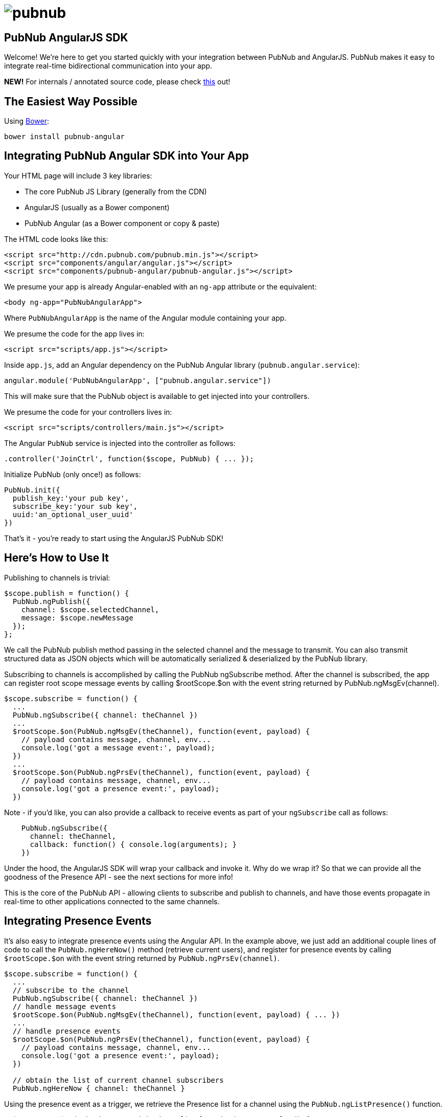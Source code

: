 :source-highlighter: coderay
= image:pubnub.png[] =

== PubNub AngularJS SDK ==

Welcome! We're here to get you started quickly with your
integration between PubNub and AngularJS. PubNub makes it
easy to integrate real-time bidirectional communication
into your app.

*NEW!* For internals / annotated source code, please check
http://pubnub.github.io/pubnub-angular/docs/pubnub-angular.html[this] out! 

== The Easiest Way Possible ==

Using http://bower.io[Bower]:

`bower install pubnub-angular`

== Integrating PubNub Angular SDK into Your App ==

Your HTML page will include 3 key libraries:

* The core PubNub JS Library (generally from the CDN)
* AngularJS (usually as a Bower component)
* PubNub Angular (as a Bower component or copy & paste)

The HTML code looks like this:

[source,html]
----
<script src="http://cdn.pubnub.com/pubnub.min.js"></script>
<script src="components/angular/angular.js"></script>
<script src="components/pubnub-angular/pubnub-angular.js"></script>
----

We presume your app is already Angular-enabled with an `ng-app`
attribute or the equivalent:

[source,html]
----
<body ng-app="PubNubAngularApp">
----
    
Where `PubNubAngularApp` is the name of the Angular module
containing your app.

We presume the code for the app lives in:

[source,html]
----
<script src="scripts/app.js"></script>
----

Inside `app.js`, add an Angular dependency on the PubNub Angular library (`pubnub.angular.service`):

[source,javascript]
----
angular.module('PubNubAngularApp', ["pubnub.angular.service"])
----

This will make sure that the PubNub object is available to get
injected into your controllers.

We presume the code for your controllers lives in:

[source,html]
----
<script src="scripts/controllers/main.js"></script>
----

The Angular `PubNub` service is injected into the controller as follows:

[source,javascript]
----
.controller('JoinCtrl', function($scope, PubNub) { ... });
----

Initialize PubNub (only once!) as follows:

```javascript
PubNub.init({
  publish_key:'your pub key',
  subscribe_key:'your sub key',
  uuid:'an_optional_user_uuid'
})
```

That's it - you're ready to start using the AngularJS PubNub SDK!


== Here's How to Use It ==

Publishing to channels is trivial:

[source,javascript]
----
$scope.publish = function() {
  PubNub.ngPublish({
    channel: $scope.selectedChannel,
    message: $scope.newMessage
  });
};
----

We call the PubNub publish method passing in the selected channel
and the message to transmit. You can also transmit structured
data as JSON objects which will be automatically serialized &
deserialized by the PubNub library.

Subscribing to channels is accomplished by calling the PubNub
ngSubscribe method. After the channel is subscribed, the app can
register root scope message events by calling $rootScope.$on with
the event string returned by PubNub.ngMsgEv(channel).

[source,javascript]
----
$scope.subscribe = function() {
  ...
  PubNub.ngSubscribe({ channel: theChannel })
  ...
  $rootScope.$on(PubNub.ngMsgEv(theChannel), function(event, payload) {
    // payload contains message, channel, env...
    console.log('got a message event:', payload);    
  })
  ...
  $rootScope.$on(PubNub.ngPrsEv(theChannel), function(event, payload) {
    // payload contains message, channel, env...
    console.log('got a presence event:', payload);
  })
----

Note - if you'd like, you can also provide a callback to receive events
as part of your `ngSubscribe` call as follows:

[source,javascript]
----
    PubNub.ngSubscribe({
      channel: theChannel,
      callback: function() { console.log(arguments); }
    })
----

Under the hood, the AngularJS SDK will wrap your callback and invoke
it. Why do we wrap it? So that we can provide all the goodness of the
Presence API - see the next sections for more info!

This is the core of the PubNub API - allowing clients to subscribe and
publish to channels, and have those events propagate in real-time to other
applications connected to the same channels.

== Integrating Presence Events ==

It's also easy to integrate presence events using the Angular API. In
the example above, we just add an additional couple lines of code to
call the `PubNub.ngHereNow()` method (retrieve current users), and register
for presence events by calling `$rootScope.$on` with the event string
returned by `PubNub.ngPrsEv(channel)`.

[source,javascript]
----
$scope.subscribe = function() {
  ...
  // subscribe to the channel
  PubNub.ngSubscribe({ channel: theChannel })
  // handle message events
  $rootScope.$on(PubNub.ngMsgEv(theChannel), function(event, payload) { ... })
  ...
  // handle presence events
  $rootScope.$on(PubNub.ngPrsEv(theChannel), function(event, payload) {
    // payload contains message, channel, env...
    console.log('got a presence event:', payload);
  })

  // obtain the list of current channel subscribers
  PubNub.ngHereNow { channel: theChannel }
----

Using the presence event as a trigger, we retrieve the Presence
list for a channel using the `PubNub.ngListPresence()` function.

[source,javascript]
----
  $rootScope.$on(PubNub.ngPrsEv(theChannel), function(event, payload) {
    $scope.users = PubNub.ngListPresence(theChannel);
  })
----

== Retrieving History ==

It can be super-handy to gather the previous several hundred messages
from the PubNub channel history. The PubNub Angular API makes this easy
by bridging the event model of the PubNub JS history API and the AngularJS
event broadcast model so that historical messages come through the same
event interface.

[source,javascript]
----
  PubNub.ngHistory({channel:theChannel, count:500});
  // messages will be broadcast via $rootScope...
----

== Listing & Unsubscribing from Channels ==

The PubNub Angular API takes care of keeping track of currently subscribed
channels. Call the `PubNub.ngListChannels()` method to return a list of presently
subscribed channels.

[source,javascript]
----
  $scope.channels = PubNub.ngListChannels()
----

Unsubscribing is as easy as calling the `PubNub.ngUnsubscribe()` method. The
library even takes care of removing the Angular event handlers for you to
prevent memory leaks!

[source,javascript]
----
  PubNub.ngUnsubscribe({channel:theChannel})
----

